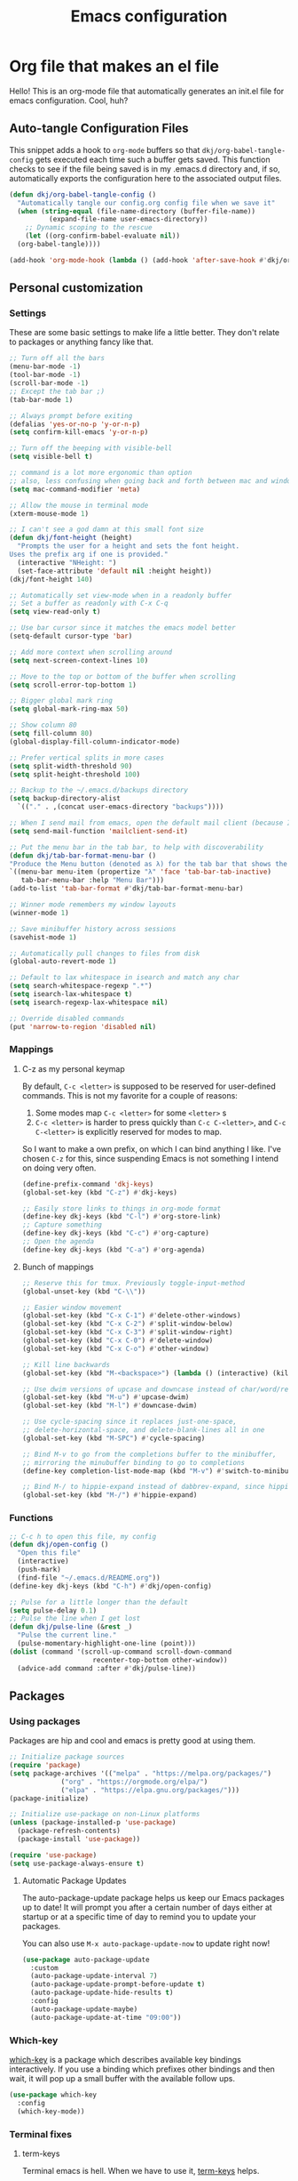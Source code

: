 #+title: Emacs configuration
#+PROPERTY: header-args:emacs-lisp :tangle ./init.el :mkdirp yes

* Org file that makes an el file

Hello! This is an org-mode file that automatically generates an init.el file for emacs configuration. Cool, huh?

** Auto-tangle Configuration Files

This snippet adds a hook to =org-mode= buffers so that =dkj/org-babel-tangle-config= gets executed each time such a buffer gets saved.  This function checks to see if the file being saved is in my .emacs.d directory and, if so, automatically exports the configuration here to the associated output files.

#+begin_src emacs-lisp
  (defun dkj/org-babel-tangle-config ()
    "Automatically tangle our config.org config file when we save it"
    (when (string-equal (file-name-directory (buffer-file-name))
			(expand-file-name user-emacs-directory))
      ;; Dynamic scoping to the rescue
      (let ((org-confirm-babel-evaluate nil))
	(org-babel-tangle))))

  (add-hook 'org-mode-hook (lambda () (add-hook 'after-save-hook #'dkj/org-babel-tangle-config)))
#+end_src

** Personal customization
*** Settings

These are some basic settings to make life a little better. They don't relate to packages or anything fancy like that.

#+begin_src emacs-lisp
  ;; Turn off all the bars
  (menu-bar-mode -1)
  (tool-bar-mode -1)
  (scroll-bar-mode -1)
  ;; Except the tab bar ;)
  (tab-bar-mode 1)

  ;; Always prompt before exiting
  (defalias 'yes-or-no-p 'y-or-n-p)
  (setq confirm-kill-emacs 'y-or-n-p)

  ;; Turn off the beeping with visible-bell
  (setq visible-bell t)

  ;; command is a lot more ergonomic than option
  ;; also, less confusing when going back and forth between mac and windows
  (setq mac-command-modifier 'meta)

  ;; Allow the mouse in terminal mode
  (xterm-mouse-mode 1)

  ;; I can't see a god damn at this small font size
  (defun dkj/font-height (height)
    "Prompts the user for a height and sets the font height.
  Uses the prefix arg if one is provided."
    (interactive "NHeight: ")
    (set-face-attribute 'default nil :height height))
  (dkj/font-height 140)

  ;; Automatically set view-mode when in a readonly buffer
  ;; Set a buffer as readonly with C-x C-q
  (setq view-read-only t)

  ;; Use bar cursor since it matches the emacs model better
  (setq-default cursor-type 'bar)

  ;; Add more context when scrolling around
  (setq next-screen-context-lines 10)

  ;; Move to the top or bottom of the buffer when scrolling
  (setq scroll-error-top-bottom 1)

  ;; Bigger global mark ring
  (setq global-mark-ring-max 50)

  ;; Show column 80
  (setq fill-column 80)
  (global-display-fill-column-indicator-mode)

  ;; Prefer vertical splits in more cases
  (setq split-width-threshold 90)
  (setq split-height-threshold 100)

  ;; Backup to the ~/.emacs.d/backups directory
  (setq backup-directory-alist
	`(("." . ,(concat user-emacs-directory "backups"))))

  ;; When I send mail from emacs, open the default mail client (because I haven't set up sending mail from emacs yet).
  (setq send-mail-function 'mailclient-send-it)

  ;; Put the menu bar in the tab bar, to help with discoverability
  (defun dkj/tab-bar-format-menu-bar ()
  "Produce the Menu button (denoted as λ) for the tab bar that shows the menu bar."
  `((menu-bar menu-item (propertize "λ" 'face 'tab-bar-tab-inactive)
     tab-bar-menu-bar :help "Menu Bar")))
  (add-to-list 'tab-bar-format #'dkj/tab-bar-format-menu-bar)

  ;; Winner mode remembers my window layouts
  (winner-mode 1)

  ;; Save minibuffer history across sessions
  (savehist-mode 1)

  ;; Automatically pull changes to files from disk
  (global-auto-revert-mode 1)

  ;; Default to lax whitespace in isearch and match any char
  (setq search-whitespace-regexp ".*")
  (setq isearch-lax-whitespace t)
  (setq isearch-regexp-lax-whitespace nil)

  ;; Override disabled commands
  (put 'narrow-to-region 'disabled nil)
#+end_src

*** Mappings

**** C-z as my personal keymap

By default, =C-c <letter>= is supposed to be reserved for user-defined commands.
This is not my favorite for a couple of reasons:
1. Some modes map =C-c <letter>= for some =<letter>= s
2. =C-c <letter>= is harder to press quickly than =C-c C-<letter>=, and =C-c C-<letter>= is explicitly reserved for modes to map.

So I want to make a own prefix, on which I can bind anything I like.
I've chosen =C-z= for this, since suspending Emacs is not something I intend on doing very often.

#+begin_src emacs-lisp
  (define-prefix-command 'dkj-keys)
  (global-set-key (kbd "C-z") #'dkj-keys)

  ;; Easily store links to things in org-mode format
  (define-key dkj-keys (kbd "C-l") #'org-store-link)
  ;; Capture something
  (define-key dkj-keys (kbd "C-c") #'org-capture)
  ;; Open the agenda
  (define-key dkj-keys (kbd "C-a") #'org-agenda)
#+end_src

**** Bunch of mappings

#+begin_src emacs-lisp
  ;; Reserve this for tmux. Previously toggle-input-method
  (global-unset-key (kbd "C-\\"))

  ;; Easier window movement
  (global-set-key (kbd "C-x C-1") #'delete-other-windows)
  (global-set-key (kbd "C-x C-2") #'split-window-below)
  (global-set-key (kbd "C-x C-3") #'split-window-right)
  (global-set-key (kbd "C-x C-0") #'delete-window)
  (global-set-key (kbd "C-x C-o") #'other-window)

  ;; Kill line backwards
  (global-set-key (kbd "M-<backspace>") (lambda () (interactive) (kill-line 0)))

  ;; Use dwim versions of upcase and downcase instead of char/word/region-specific verions
  (global-set-key (kbd "M-u") #'upcase-dwim)
  (global-set-key (kbd "M-l") #'downcase-dwim)

  ;; Use cycle-spacing since it replaces just-one-space,
  ;; delete-horizontal-space, and delete-blank-lines all in one
  (global-set-key (kbd "M-SPC") #'cycle-spacing)

  ;; Bind M-v to go from the completions buffer to the minibuffer,
  ;; mirroring the minubuffer binding to go to completions
  (define-key completion-list-mode-map (kbd "M-v") #'switch-to-minibuffer)

  ;; Bind M-/ to hippie-expand instead of dabbrev-expand, since hippie does the same but more
  (global-set-key (kbd "M-/") #'hippie-expand)
#+end_src

*** Functions

#+begin_src emacs-lisp
  ;; C-c h to open this file, my config
  (defun dkj/open-config ()
    "Open this file"
    (interactive)
    (push-mark)
    (find-file "~/.emacs.d/README.org"))
  (define-key dkj-keys (kbd "C-h") #'dkj/open-config)

  ;; Pulse for a little longer than the default
  (setq pulse-delay 0.1)
  ;; Pulse the line when I get lost
  (defun dkj/pulse-line (&rest _)
    "Pulse the current line."
    (pulse-momentary-highlight-one-line (point)))
  (dolist (command '(scroll-up-command scroll-down-command
				       recenter-top-bottom other-window))
    (advice-add command :after #'dkj/pulse-line))
#+end_src
  
** Packages
*** Using packages

Packages are hip and cool and emacs is pretty good at using them.

#+begin_src emacs-lisp
  ;; Initialize package sources
  (require 'package)
  (setq package-archives '(("melpa" . "https://melpa.org/packages/")
			   ("org" . "https://orgmode.org/elpa/")
			   ("elpa" . "https://elpa.gnu.org/packages/")))
  (package-initialize)

  ;; Initialize use-package on non-Linux platforms
  (unless (package-installed-p 'use-package)
    (package-refresh-contents)
    (package-install 'use-package))
  
  (require 'use-package)
  (setq use-package-always-ensure t)
#+end_src

**** Automatic Package Updates

The auto-package-update package helps us keep our Emacs packages up to date!  It will prompt you after a certain number of days either at startup or at a specific time of day to remind you to update your packages.

You can also use =M-x auto-package-update-now= to update right now!

#+begin_src emacs-lisp
  (use-package auto-package-update
    :custom
    (auto-package-update-interval 7)
    (auto-package-update-prompt-before-update t)
    (auto-package-update-hide-results t)
    :config
    (auto-package-update-maybe)
    (auto-package-update-at-time "09:00"))
#+end_src

*** Which-key

[[https://github.com/justbur/emacs-which-key][which-key]] is a package which describes available key bindings interactively. If you use a binding which prefixes other bindings and then wait, it will pop up a small buffer with the available follow ups.

#+begin_src emacs-lisp
  (use-package which-key
    :config
    (which-key-mode))
#+end_src

*** Terminal fixes

**** term-keys

Terminal emacs is hell.
When we have to use it, [[https://github.com/CyberShadow/term-keys][term-keys]] helps.

#+begin_src emacs-lisp
  (when (not (display-graphic-p))
    (add-to-list 'package-archives
                 '("cselpa" . "https://elpa.thecybershadow.net/packages/"))
    (use-package term-keys
      :config
      (term-keys-mode t)))
#+end_src

**** Clipetty mode

[[https://github.com/spudlyo/clipetty][Clipetty]] is a minor mode that makes copying from terminal emacs and pasting in other applications work better.

#+begin_src emacs-lisp
  (when (not (display-graphic-p))
    (use-package clipetty
    :ensure t
    :hook (after-init . global-clipetty-mode)))
#+end_src

*** Pretty colors

#+begin_src emacs-lisp
  (use-package gruvbox-theme)

  (defun dkj/swap-themes ()
    (interactive)
    (progn
      (setq current-theme (car custom-enabled-themes))
      (mapc #'disable-theme custom-enabled-themes)
      (load-theme (cond
   ((eq current-theme 'gruvbox-dark-hard) 'gruvbox-light-hard)
   ((eq current-theme 'gruvbox-light-hard) 'gruvbox-dark-hard))
  t)))
  (define-key dkj-keys (kbd "C-\\") #'dkj/swap-themes)

  (load-theme 'gruvbox-dark-hard t)
#+end_src

*** Magit

[[https://github.com/magit/magit][Magit]] is a git frontend. People really like it. I'm used to fugitive. Anyway, this is Emacs, so we use Magit.

#+begin_src emacs-lisp
  (use-package magit)
#+end_src

*** Marginalia

[[https://github.com/minad/marginalia][Marginalia]] adds more context to minibuffer completions.

#+begin_src emacs-lisp
  (use-package marginalia
    :ensure t
    :config
    (marginalia-mode)
    :bind
    (:map minibuffer-local-map
	  ("M-A" . marginalia-cycle)))
#+end_src

*** Embark

[[https://github.com/oantolin/embark][Embark]] is a right-click menu for the keyboard.

#+begin_src emacs-lisp
  (use-package embark
  :ensure t
  :bind
  (("C-." . embark-act)         ;; pick some comfortable binding
   ("C-;" . embark-dwim)        ;; good alternative: M-.
   ("C-h B" . embark-bindings)) ;; alternative for `describe-bindings'
  :init
  ;; Optionally replace the key help with a completing-read interface
  (setq prefix-help-command #'embark-prefix-help-command)
  ;; Use the minimal indicator instead of the default mixed indicator
  (setq embark-indicators '(embark-minimal-indicator embark-highlight-indicator embark-isearch-highlight-indicator))
  :config
  ;; Hide the mode line of the Embark live/completions buffers
  (add-to-list 'display-buffer-alist
	       '("\\`\\*Embark Collect \\(Live\\|Completions\\)\\*"
		 nil
		 (window-parameters (mode-line-format . none)))))
#+end_src

*** Language support

Packages for configuring support of various computer languages

**** Markdown

In emacs we want to mostly write [[Org mode stuff][org-mode]] when it comes to markup languages. Still, markdown is useful.

#+begin_src emacs-lisp
  (use-package markdown-mode)
#+end_src

**** Racket

[[https://www.racket-mode.com/][racket-mode]] is so good dude. I can't go back to vim.

#+begin_src emacs-lisp
  (use-package racket-mode)
#+end_src

*** Org mode stuff

Org-mode is cool. That's an understatement, org-mode is one of the main reasons to use Emacs.

**** org-mode general settings

#+begin_src emacs-lisp
  (setq org-directory "~/org"
	org-default-notes-file "~/org/inbox.org"
	; ~/org and all subdirectories (assuming they don't have any .s in their names!) recursively
	org-agenda-files (cons "~/org"
			       (cons "~/org/projects"
				     (directory-files-recursively "~/org/projects/" "^[^.]+$" t)))
	org-id-locations-file "~/org/.org-id-locations"
	org-startup-truncated nil
	org-refile-targets '((nil :maxlevel . 9) (org-agenda-files :maxlevel . 9)))

  ;; Make inserting new list items a little cleaner
  (with-eval-after-load "org"
    (define-key org-mode-map (kbd "M-<return>") #'org-insert-item)
    (define-key org-mode-map (kbd "C-<return>") #'org-insert-heading))
#+end_src

**** Capture templates

Quick cap

#+begin_src emacs-lisp
  (setq org-capture-templates
	(quote (("t" "Todo" entry (file "~/org/inbox.org")
		 "* TODO %?\n%U\n%a\n" :clock-in t :clock-resume t)
		("j" "Journal" entry (file+datetree "~/org/journal.org")
		 "* %? :JOURNAL:\n%U\n" :clock-in t :clock-resume t)
		("m" "Meeting" entry (file+datetree "~/org/journal.org")
		 "* %? :MEETING:\n%U\n" :clock-in t :clock-resume t)
		("i" "Interrupt" entry (file+datetree "~/org/journal.org")
		 "* %? :INTERRUPT:\n%U\n" :clock-in t :clock-resume t))))
#+end_src

**** Markdown export

Markdown is still useful, so we need a backend to export to it.

#+begin_src emacs-lisp
  (setq org-export-backends '(ascii html icalendar latex md odt))
#+end_src

**** Org execute other languages inline

With C-c C-c

#+begin_src emacs-lisp
  (org-babel-do-load-languages
   'org-babel-load-languages
   '(
     (python . t)
     ))

  (setq org-babel-python-command "python3")
#+end_src

** Load other files
I like to keep everything in one file, but sometimes stuff needs to go in other files for cleanliness or confidentiality.

#+begin_src emacs-lisp
  ;; Load customize stuff
  (setq custom-file (concat user-emacs-directory "custom.el"))
  (when (file-exists-p custom-file)
    (load custom-file))

  ;; Load Google stuff
  (let ((googel (concat user-emacs-directory "google.el")))
    (when (file-exists-p googel)
      (load googel)))
#+end_src
